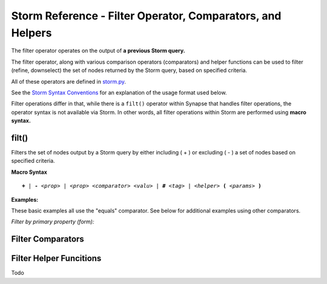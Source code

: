 .. highlight:: none

Storm Reference - Filter Operator, Comparators, and Helpers
===========================================================

The filter operator operates on the output of **a previous Storm query.**

The filter operator, along with various comparison operators (comparators) and helper functions can be used to filter (refine, downselect) the set of nodes returned by the Storm query, based on specified criteria.

All of these operators are defined in storm.py_.

See the `Storm Syntax Conventions`__ for an explanation of the usage format used below.

Filter operations differ in that, while there is a ``filt()`` operator within Synapse that handles filter operations, the operator syntax is not available via Storm. In other words, all filter operations within Storm are performed using **macro syntax.**

filt()
------
Filters the set of nodes output by a Storm query by either including ( + ) or excluding ( - ) a set of nodes based on specified criteria.

**Macro Syntax**

.. parsed-literal::
  
  **+** | **-** *<prop>* | *<prop> <comparator> <valu>* | **#** *<tag>* | *<helper>* **(** *<params>* **)**

**Examples:**

These basic examples all use the "equals" comparator. See below for additional examples using other comparators.

*Filter by primary property (form):*


Filter Comparators
------------------


Filter Helper Funcitions
------------------------
Todo

.. _storm.py: https://github.com/vertexproject/synapse/blob/master/synapse/lib/storm.py

.. _conventions: ../userguides/ug011_storm_basics.html#syntax-conventions
__ conventions_
